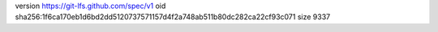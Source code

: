 version https://git-lfs.github.com/spec/v1
oid sha256:1f6ca170eb1d6bd2dd5120737571157d4f2a748ab511b80dc282ca22cf93c071
size 9337
